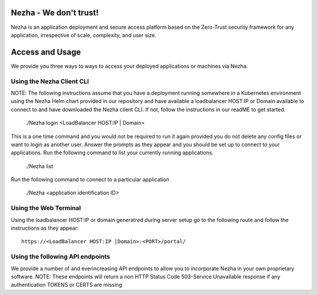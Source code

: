 
Nezha - We don't trust!
-----------------------

Nezha is an application deployment and secure access platform based on the Zero-Trust security framework for any application, irrespective of scale, complexity, and user size.

Access and Usage
----------------

We provide you three ways to ways to access your deployed applications or machines via Nezha.

Using the Nezha Client CLI
+++++++++++++++++++++++++++++++
NOTE: The following instructions assume that you have a deployment running somewhere in a Kubernetes environment using the Nezha Helm chart provided in our repository
and have available a loadbalancer HOST:IP or Domain available to connect to and have downloaded the Nezha client CLI. If not, follow the instructions in our readME to get started.

    ./Nezha login <LoadBalancer HOST:IP | Domain>

This is a one time command and you would not be required to run it again provided you do not delete any config files or want to login as another user.
Answer the prompts as they appear and you should be set up to connect to your applications. Run the following command to list your currently running applications.

    ./Nezha list

Run the following command to connect to a particular application

    ./Nezha <application identification ID>

Using the Web Terminal
++++++++++++++++++++++

Using the loadbalancer HOST:IP or domain generatred during server setup go to the following route and follow the instructions as they appear::

    https://<LoadBalancer HOST:IP |Domain>:<PORT>/portal/

Using the following API endpoints
+++++++++++++++++++++++++++++++++

We provide a number of and everincreasing API endpoints to allow you to incorporate Nezha in your own proprietary software.
NOTE: These endpoints will return a non HTTP Status Code 503-Service Unavailable response if any authentication TOKENS or CERTS are missing
